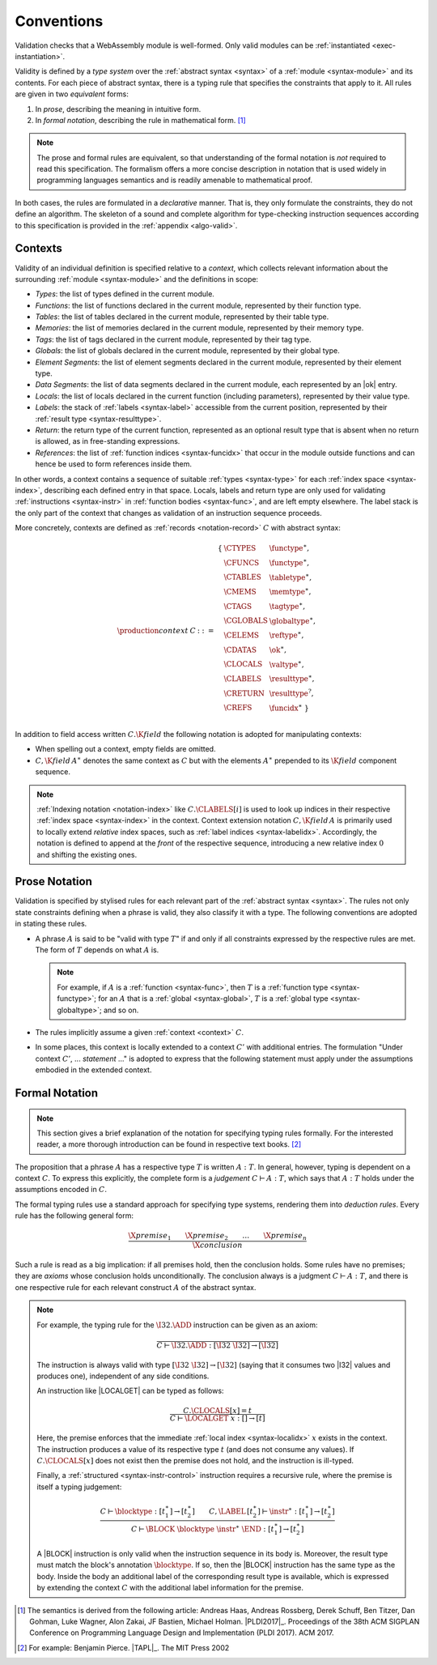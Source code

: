.. index:: ! validation, ! type system, function type, table type, memory type, global type, value type, result type, index space, instantiation. module
.. _type-system:

Conventions
-----------

Validation checks that a WebAssembly module is well-formed.
Only valid modules can be :ref:`instantiated <exec-instantiation>`.

Validity is defined by a *type system* over the :ref:`abstract syntax <syntax>` of a :ref:`module <syntax-module>` and its contents.
For each piece of abstract syntax, there is a typing rule that specifies the constraints that apply to it.
All rules are given in two *equivalent* forms:

1. In *prose*, describing the meaning in intuitive form.
2. In *formal notation*, describing the rule in mathematical form. [#cite-pldi2017]_

.. note::
   The prose and formal rules are equivalent,
   so that understanding of the formal notation is *not* required to read this specification.
   The formalism offers a more concise description in notation that is used widely in programming languages semantics and is readily amenable to mathematical proof.

In both cases, the rules are formulated in a *declarative* manner.
That is, they only formulate the constraints, they do not define an algorithm.
The skeleton of a sound and complete algorithm for type-checking instruction sequences according to this specification is provided in the :ref:`appendix <algo-valid>`.


.. index:: ! context, function type, table type, memory type, tag type, global type, value type, result type, index space, module, function, tag, label type
.. _context:

Contexts
~~~~~~~~

Validity of an individual definition is specified relative to a *context*,
which collects relevant information about the surrounding :ref:`module <syntax-module>` and the definitions in scope:

* *Types*: the list of types defined in the current module.
* *Functions*: the list of functions declared in the current module, represented by their function type.
* *Tables*: the list of tables declared in the current module, represented by their table type.
* *Memories*: the list of memories declared in the current module, represented by their memory type.
* *Tags*: the list of tags declared in the current module, represented by their tag type.
* *Globals*: the list of globals declared in the current module, represented by their global type.
* *Element Segments*: the list of element segments declared in the current module, represented by their element type.
* *Data Segments*: the list of data segments declared in the current module, each represented by an |ok| entry.
* *Locals*: the list of locals declared in the current function (including parameters), represented by their value type.
* *Labels*: the stack of :ref:`labels <syntax-label>` accessible from the current position, represented by their :ref:`result type <syntax-resulttype>`.
* *Return*: the return type of the current function, represented as an optional result type that is absent when no return is allowed, as in free-standing expressions.
* *References*: the list of :ref:`function indices <syntax-funcidx>` that occur in the module outside functions and can hence be used to form references inside them.

In other words, a context contains a sequence of suitable :ref:`types <syntax-type>` for each :ref:`index space <syntax-index>`,
describing each defined entry in that space.
Locals, labels and return type are only used for validating :ref:`instructions <syntax-instr>` in :ref:`function bodies <syntax-func>`, and are left empty elsewhere.
The label stack is the only part of the context that changes as validation of an instruction sequence proceeds.

More concretely, contexts are defined as :ref:`records <notation-record>` :math:`C` with abstract syntax:

.. math::
   \begin{array}{llll}
   \production{context} & C &::=&
     \begin{array}[t]{l@{~}ll}
     \{ & \CTYPES & \functype^\ast, \\
        & \CFUNCS & \functype^\ast, \\
        & \CTABLES & \tabletype^\ast, \\
        & \CMEMS & \memtype^\ast, \\
        & \CTAGS & \tagtype^\ast, \\
        & \CGLOBALS & \globaltype^\ast, \\
        & \CELEMS & \reftype^\ast, \\
        & \CDATAS & {\ok}^\ast, \\
        & \CLOCALS & \valtype^\ast, \\
        & \CLABELS & \resulttype^\ast, \\
        & \CRETURN & \resulttype^?, \\
        & \CREFS & \funcidx^\ast ~\} \\
     \end{array}
   \end{array}

.. _notation-extend:

In addition to field access written :math:`C.\K{field}` the following notation is adopted for manipulating contexts:

* When spelling out a context, empty fields are omitted.

* :math:`C,\K{field}\,A^\ast` denotes the same context as :math:`C` but with the elements :math:`A^\ast` prepended to its :math:`\K{field}` component sequence.

.. note::
   :ref:`Indexing notation <notation-index>` like :math:`C.\CLABELS[i]` is used to look up indices in their respective :ref:`index space <syntax-index>` in the context.
   Context extension notation :math:`C,\K{field}\,A` is primarily used to locally extend *relative* index spaces, such as :ref:`label indices <syntax-labelidx>`.
   Accordingly, the notation is defined to append at the *front* of the respective sequence, introducing a new relative index :math:`0` and shifting the existing ones.


.. _valid-notation-textual:

Prose Notation
~~~~~~~~~~~~~~

Validation is specified by stylised rules for each relevant part of the :ref:`abstract syntax <syntax>`.
The rules not only state constraints defining when a phrase is valid,
they also classify it with a type.
The following conventions are adopted in stating these rules.

* A phrase :math:`A` is said to be "valid with type :math:`T`"
  if and only if all constraints expressed by the respective rules are met.
  The form of :math:`T` depends on what :math:`A` is.

  .. note::
     For example, if :math:`A` is a :ref:`function <syntax-func>`,
     then  :math:`T` is a :ref:`function type <syntax-functype>`;
     for an :math:`A` that is a :ref:`global <syntax-global>`,
     :math:`T` is a :ref:`global type <syntax-globaltype>`;
     and so on.

* The rules implicitly assume a given :ref:`context <context>` :math:`C`.

* In some places, this context is locally extended to a context :math:`C'` with additional entries.
  The formulation "Under context :math:`C'`, ... *statement* ..." is adopted to express that the following statement must apply under the assumptions embodied in the extended context.


.. index:: ! typing rules
.. _valid-notation:

Formal Notation
~~~~~~~~~~~~~~~

.. note::
   This section gives a brief explanation of the notation for specifying typing rules formally.
   For the interested reader, a more thorough introduction can be found in respective text books. [#cite-tapl]_

The proposition that a phrase :math:`A` has a respective type :math:`T` is written :math:`A : T`.
In general, however, typing is dependent on a context :math:`C`.
To express this explicitly, the complete form is a *judgement* :math:`C \vdash A : T`,
which says that :math:`A : T` holds under the assumptions encoded in :math:`C`.

The formal typing rules use a standard approach for specifying type systems, rendering them into *deduction rules*.
Every rule has the following general form:

.. math::
   \frac{
     \X{premise}_1 \qquad \X{premise}_2 \qquad \dots \qquad \X{premise}_n
   }{
     \X{conclusion}
   }

Such a rule is read as a big implication: if all premises hold, then the conclusion holds.
Some rules have no premises; they are *axioms* whose conclusion holds unconditionally.
The conclusion always is a judgment :math:`C \vdash A : T`,
and there is one respective rule for each relevant construct :math:`A` of the abstract syntax.

.. note::
   For example, the typing rule for the :math:`\I32.\ADD` instruction can be given as an axiom:

   .. math::
      \frac{
      }{
        C \vdash \I32.\ADD : [\I32~\I32] \to [\I32]
      }

   The instruction is always valid with type :math:`[\I32~\I32] \to [\I32]`
   (saying that it consumes two |I32| values and produces one),
   independent of any side conditions.

   An instruction like |LOCALGET| can be typed as follows:

   .. math::
      \frac{
        C.\CLOCALS[x] = t
      }{
        C \vdash \LOCALGET~x : [] \to [t]
      }

   Here, the premise enforces that the immediate :ref:`local index <syntax-localidx>` :math:`x` exists in the context.
   The instruction produces a value of its respective type :math:`t`
   (and does not consume any values).
   If :math:`C.\CLOCALS[x]` does not exist then the premise does not hold,
   and the instruction is ill-typed.

   Finally, a :ref:`structured <syntax-instr-control>` instruction requires
   a recursive rule, where the premise is itself a typing judgement:

   .. math::
      \frac{
        C \vdash \blocktype : [t_1^\ast] \to [t_2^\ast]
        \qquad
        C,\LABEL\,[t_2^\ast] \vdash \instr^\ast : [t_1^\ast] \to [t_2^\ast]
      }{
        C \vdash \BLOCK~\blocktype~\instr^\ast~\END : [t_1^\ast] \to [t_2^\ast]
      }

   A |BLOCK| instruction is only valid when the instruction sequence in its body is.
   Moreover, the result type must match the block's annotation :math:`\blocktype`.
   If so, then the |BLOCK| instruction has the same type as the body.
   Inside the body an additional label of the corresponding result type is available,
   which is expressed by extending the context :math:`C` with the additional label information for the premise.


.. [#cite-pldi2017]
   The semantics is derived from the following article:
   Andreas Haas, Andreas Rossberg, Derek Schuff, Ben Titzer, Dan Gohman, Luke Wagner, Alon Zakai, JF Bastien, Michael Holman. |PLDI2017|_. Proceedings of the 38th ACM SIGPLAN Conference on Programming Language Design and Implementation (PLDI 2017). ACM 2017.

.. [#cite-tapl]
   For example: Benjamin Pierce. |TAPL|_. The MIT Press 2002
